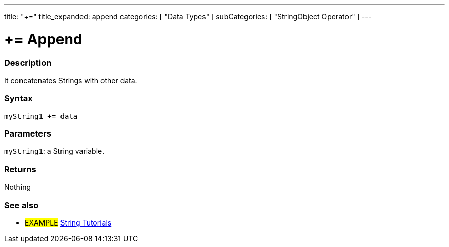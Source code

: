 ---
title: "+="
title_expanded: append
categories: [ "Data Types" ]
subCategories: [ "StringObject Operator" ]
---





= += Append


// OVERVIEW SECTION STARTS
[#overview]
--

[float]
=== Description
It concatenates Strings with other data.

[%hardbreaks]


[float]
=== Syntax
`myString1 += data`


[float]
=== Parameters
`myString1`: a String variable.


[float]
=== Returns
Nothing

--

// OVERVIEW SECTION ENDS



// HOW TO USE SECTION ENDS


// SEE ALSO SECTION
[#see_also]
--

[float]
=== See also

[role="example"]
* #EXAMPLE# https://www.arduino.cc/en/Tutorial/BuiltInExamples#strings[String Tutorials^]
--
// SEE ALSO SECTION ENDS
